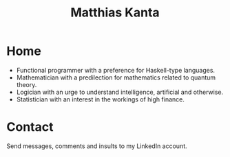 #+TITLE: Matthias Kanta
#+HTML_DOCTYPE: html5
#+HTML_CONTAINER: section
#+HTML_HEAD: <link rel="stylesheet" type="text/css" href="css/topmenu.css">
#+HTML_HEAD: <script src="js/org-bindings.js" defer="defer"></script>
* Home
  :PROPERTIES:
  :UNNUMBERED: t
  :END:
- Functional programmer with a preference for Haskell-type languages.
- Mathematician with a predilection for mathematics related to quantum
  theory.
- Logician with an urge to understand intelligence, artificial and otherwise.
- Statistician with an interest in the workings of high finance.
* Apps                                                             :noexport:
  :PROPERTIES:
  :UNNUMBERED: t
  :END:
Here are some of the applications I wrote to run in the browser. They will need
a browser that is fully HTML 5 compliant with javascript enabled.
* Rants                                                            :noexport:
  :PROPERTIES:
  :UNNUMBERED: t
  :END:
My opinions on various subjects. Feel free to be offended.
* Contact
  :PROPERTIES:
  :UNNUMBERED: t
  :END:
Send messages, comments and insults to my LinkedIn account.
* About                                                            :noexport:
  :PROPERTIES:
  :UNNUMBERED: t
  :END:
